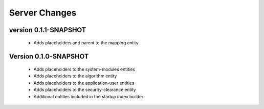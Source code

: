 Server Changes
==============

version 0.1.1-SNAPSHOT
***********************

 - Adds placeholders and parent to the mapping entity

Version 0.1.0-SNAPSHOT
**********************

 - Adds placeholders to the system-modules entities
 - Adds placeholders to the algorithm entity
 - Adds placeholders to the application-user entities
 - Adds placeholders to the security-clearance entity
 - Additional entities included in the startup index builder
